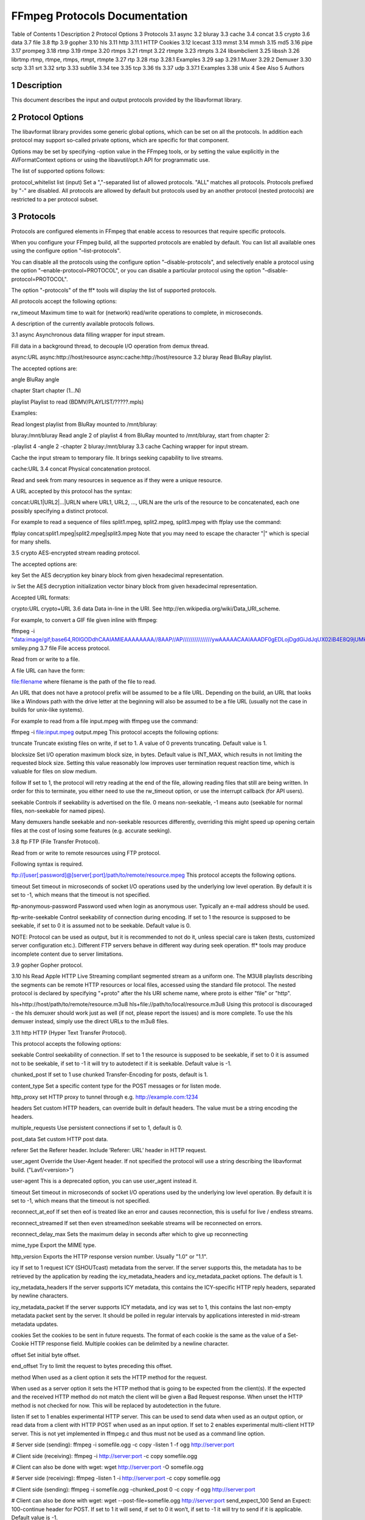 FFmpeg Protocols Documentation
============================================================================

Table of Contents
1 Description
2 Protocol Options
3 Protocols
3.1 async
3.2 bluray
3.3 cache
3.4 concat
3.5 crypto
3.6 data
3.7 file
3.8 ftp
3.9 gopher
3.10 hls
3.11 http
3.11.1 HTTP Cookies
3.12 Icecast
3.13 mmst
3.14 mmsh
3.15 md5
3.16 pipe
3.17 prompeg
3.18 rtmp
3.19 rtmpe
3.20 rtmps
3.21 rtmpt
3.22 rtmpte
3.23 rtmpts
3.24 libsmbclient
3.25 libssh
3.26 librtmp rtmp, rtmpe, rtmps, rtmpt, rtmpte
3.27 rtp
3.28 rtsp
3.28.1 Examples
3.29 sap
3.29.1 Muxer
3.29.2 Demuxer
3.30 sctp
3.31 srt
3.32 srtp
3.33 subfile
3.34 tee
3.35 tcp
3.36 tls
3.37 udp
3.37.1 Examples
3.38 unix
4 See Also
5 Authors

1 Description
-----------------------------------

This document describes the input and output protocols provided by the libavformat library.

2 Protocol Options
-----------------------------------

The libavformat library provides some generic global options, which can be set on all the protocols. In addition each protocol may support so-called private options, which are specific for that component.

Options may be set by specifying -option value in the FFmpeg tools, or by setting the value explicitly in the AVFormatContext options or using the libavutil/opt.h API for programmatic use.

The list of supported options follows:

protocol_whitelist list (input)
Set a ","-separated list of allowed protocols. "ALL" matches all protocols. Protocols prefixed by "-" are disabled. All protocols are allowed by default but protocols used by an another protocol (nested protocols) are restricted to a per protocol subset.

3 Protocols
-----------------------------------

Protocols are configured elements in FFmpeg that enable access to resources that require specific protocols.

When you configure your FFmpeg build, all the supported protocols are enabled by default. You can list all available ones using the configure option "–list-protocols".

You can disable all the protocols using the configure option "–disable-protocols", and selectively enable a protocol using the option "–enable-protocol=PROTOCOL", or you can disable a particular protocol using the option "–disable-protocol=PROTOCOL".

The option "-protocols" of the ff* tools will display the list of supported protocols.

All protocols accept the following options:

rw_timeout
Maximum time to wait for (network) read/write operations to complete, in microseconds.

A description of the currently available protocols follows.

3.1 async
Asynchronous data filling wrapper for input stream.

Fill data in a background thread, to decouple I/O operation from demux thread.

async:URL
async:http://host/resource
async:cache:http://host/resource
3.2 bluray
Read BluRay playlist.

The accepted options are:

angle
BluRay angle

chapter
Start chapter (1...N)

playlist
Playlist to read (BDMV/PLAYLIST/?????.mpls)

Examples:

Read longest playlist from BluRay mounted to /mnt/bluray:

bluray:/mnt/bluray
Read angle 2 of playlist 4 from BluRay mounted to /mnt/bluray, start from chapter 2:

-playlist 4 -angle 2 -chapter 2 bluray:/mnt/bluray
3.3 cache
Caching wrapper for input stream.

Cache the input stream to temporary file. It brings seeking capability to live streams.

cache:URL
3.4 concat
Physical concatenation protocol.

Read and seek from many resources in sequence as if they were a unique resource.

A URL accepted by this protocol has the syntax:

concat:URL1|URL2|...|URLN
where URL1, URL2, ..., URLN are the urls of the resource to be concatenated, each one possibly specifying a distinct protocol.

For example to read a sequence of files split1.mpeg, split2.mpeg, split3.mpeg with ffplay use the command:

ffplay concat:split1.mpeg\|split2.mpeg\|split3.mpeg
Note that you may need to escape the character "|" which is special for many shells.

3.5 crypto
AES-encrypted stream reading protocol.

The accepted options are:

key
Set the AES decryption key binary block from given hexadecimal representation.

iv
Set the AES decryption initialization vector binary block from given hexadecimal representation.

Accepted URL formats:

crypto:URL
crypto+URL
3.6 data
Data in-line in the URI. See http://en.wikipedia.org/wiki/Data_URI_scheme.

For example, to convert a GIF file given inline with ffmpeg:

ffmpeg -i "data:image/gif;base64,R0lGODdhCAAIAMIEAAAAAAAA//8AAP//AP///////////////ywAAAAACAAIAAADF0gEDLojDgdGiJdJqUX02iB4E8Q9jUMkADs=" smiley.png
3.7 file
File access protocol.

Read from or write to a file.

A file URL can have the form:

file:filename
where filename is the path of the file to read.

An URL that does not have a protocol prefix will be assumed to be a file URL. Depending on the build, an URL that looks like a Windows path with the drive letter at the beginning will also be assumed to be a file URL (usually not the case in builds for unix-like systems).

For example to read from a file input.mpeg with ffmpeg use the command:

ffmpeg -i file:input.mpeg output.mpeg
This protocol accepts the following options:

truncate
Truncate existing files on write, if set to 1. A value of 0 prevents truncating. Default value is 1.

blocksize
Set I/O operation maximum block size, in bytes. Default value is INT_MAX, which results in not limiting the requested block size. Setting this value reasonably low improves user termination request reaction time, which is valuable for files on slow medium.

follow
If set to 1, the protocol will retry reading at the end of the file, allowing reading files that still are being written. In order for this to terminate, you either need to use the rw_timeout option, or use the interrupt callback (for API users).

seekable
Controls if seekability is advertised on the file. 0 means non-seekable, -1 means auto (seekable for normal files, non-seekable for named pipes).

Many demuxers handle seekable and non-seekable resources differently, overriding this might speed up opening certain files at the cost of losing some features (e.g. accurate seeking).

3.8 ftp
FTP (File Transfer Protocol).

Read from or write to remote resources using FTP protocol.

Following syntax is required.

ftp://[user[:password]@]server[:port]/path/to/remote/resource.mpeg
This protocol accepts the following options.

timeout
Set timeout in microseconds of socket I/O operations used by the underlying low level operation. By default it is set to -1, which means that the timeout is not specified.

ftp-anonymous-password
Password used when login as anonymous user. Typically an e-mail address should be used.

ftp-write-seekable
Control seekability of connection during encoding. If set to 1 the resource is supposed to be seekable, if set to 0 it is assumed not to be seekable. Default value is 0.

NOTE: Protocol can be used as output, but it is recommended to not do it, unless special care is taken (tests, customized server configuration etc.). Different FTP servers behave in different way during seek operation. ff* tools may produce incomplete content due to server limitations.

3.9 gopher
Gopher protocol.

3.10 hls
Read Apple HTTP Live Streaming compliant segmented stream as a uniform one. The M3U8 playlists describing the segments can be remote HTTP resources or local files, accessed using the standard file protocol. The nested protocol is declared by specifying "+proto" after the hls URI scheme name, where proto is either "file" or "http".

hls+http://host/path/to/remote/resource.m3u8
hls+file://path/to/local/resource.m3u8
Using this protocol is discouraged - the hls demuxer should work just as well (if not, please report the issues) and is more complete. To use the hls demuxer instead, simply use the direct URLs to the m3u8 files.

3.11 http
HTTP (Hyper Text Transfer Protocol).

This protocol accepts the following options:

seekable
Control seekability of connection. If set to 1 the resource is supposed to be seekable, if set to 0 it is assumed not to be seekable, if set to -1 it will try to autodetect if it is seekable. Default value is -1.

chunked_post
If set to 1 use chunked Transfer-Encoding for posts, default is 1.

content_type
Set a specific content type for the POST messages or for listen mode.

http_proxy
set HTTP proxy to tunnel through e.g. http://example.com:1234

headers
Set custom HTTP headers, can override built in default headers. The value must be a string encoding the headers.

multiple_requests
Use persistent connections if set to 1, default is 0.

post_data
Set custom HTTP post data.

referer
Set the Referer header. Include ’Referer: URL’ header in HTTP request.

user_agent
Override the User-Agent header. If not specified the protocol will use a string describing the libavformat build. ("Lavf/<version>")

user-agent
This is a deprecated option, you can use user_agent instead it.

timeout
Set timeout in microseconds of socket I/O operations used by the underlying low level operation. By default it is set to -1, which means that the timeout is not specified.

reconnect_at_eof
If set then eof is treated like an error and causes reconnection, this is useful for live / endless streams.

reconnect_streamed
If set then even streamed/non seekable streams will be reconnected on errors.

reconnect_delay_max
Sets the maximum delay in seconds after which to give up reconnecting

mime_type
Export the MIME type.

http_version
Exports the HTTP response version number. Usually "1.0" or "1.1".

icy
If set to 1 request ICY (SHOUTcast) metadata from the server. If the server supports this, the metadata has to be retrieved by the application by reading the icy_metadata_headers and icy_metadata_packet options. The default is 1.

icy_metadata_headers
If the server supports ICY metadata, this contains the ICY-specific HTTP reply headers, separated by newline characters.

icy_metadata_packet
If the server supports ICY metadata, and icy was set to 1, this contains the last non-empty metadata packet sent by the server. It should be polled in regular intervals by applications interested in mid-stream metadata updates.

cookies
Set the cookies to be sent in future requests. The format of each cookie is the same as the value of a Set-Cookie HTTP response field. Multiple cookies can be delimited by a newline character.

offset
Set initial byte offset.

end_offset
Try to limit the request to bytes preceding this offset.

method
When used as a client option it sets the HTTP method for the request.

When used as a server option it sets the HTTP method that is going to be expected from the client(s). If the expected and the received HTTP method do not match the client will be given a Bad Request response. When unset the HTTP method is not checked for now. This will be replaced by autodetection in the future.

listen
If set to 1 enables experimental HTTP server. This can be used to send data when used as an output option, or read data from a client with HTTP POST when used as an input option. If set to 2 enables experimental multi-client HTTP server. This is not yet implemented in ffmpeg.c and thus must not be used as a command line option.

# Server side (sending):
ffmpeg -i somefile.ogg -c copy -listen 1 -f ogg http://server:port

# Client side (receiving):
ffmpeg -i http://server:port -c copy somefile.ogg

# Client can also be done with wget:
wget http://server:port -O somefile.ogg

# Server side (receiving):
ffmpeg -listen 1 -i http://server:port -c copy somefile.ogg

# Client side (sending):
ffmpeg -i somefile.ogg -chunked_post 0 -c copy -f ogg http://server:port

# Client can also be done with wget:
wget --post-file=somefile.ogg http://server:port
send_expect_100
Send an Expect: 100-continue header for POST. If set to 1 it will send, if set to 0 it won’t, if set to -1 it will try to send if it is applicable. Default value is -1.

3.11.1 HTTP Cookies
Some HTTP requests will be denied unless cookie values are passed in with the request. The cookies option allows these cookies to be specified. At the very least, each cookie must specify a value along with a path and domain. HTTP requests that match both the domain and path will automatically include the cookie value in the HTTP Cookie header field. Multiple cookies can be delimited by a newline.

The required syntax to play a stream specifying a cookie is:

ffplay -cookies "nlqptid=nltid=tsn; path=/; domain=somedomain.com;" http://somedomain.com/somestream.m3u8
3.12 Icecast
Icecast protocol (stream to Icecast servers)

This protocol accepts the following options:

ice_genre
Set the stream genre.

ice_name
Set the stream name.

ice_description
Set the stream description.

ice_url
Set the stream website URL.

ice_public
Set if the stream should be public. The default is 0 (not public).

user_agent
Override the User-Agent header. If not specified a string of the form "Lavf/<version>" will be used.

password
Set the Icecast mountpoint password.

content_type
Set the stream content type. This must be set if it is different from audio/mpeg.

legacy_icecast
This enables support for Icecast versions < 2.4.0, that do not support the HTTP PUT method but the SOURCE method.

icecast://[username[:password]@]server:port/mountpoint
3.13 mmst
MMS (Microsoft Media Server) protocol over TCP.

3.14 mmsh
MMS (Microsoft Media Server) protocol over HTTP.

The required syntax is:

mmsh://server[:port][/app][/playpath]
3.15 md5
MD5 output protocol.

Computes the MD5 hash of the data to be written, and on close writes this to the designated output or stdout if none is specified. It can be used to test muxers without writing an actual file.

Some examples follow.

# Write the MD5 hash of the encoded AVI file to the file output.avi.md5.
ffmpeg -i input.flv -f avi -y md5:output.avi.md5

# Write the MD5 hash of the encoded AVI file to stdout.
ffmpeg -i input.flv -f avi -y md5:
Note that some formats (typically MOV) require the output protocol to be seekable, so they will fail with the MD5 output protocol.

3.16 pipe
UNIX pipe access protocol.

Read and write from UNIX pipes.

The accepted syntax is:

pipe:[number]
number is the number corresponding to the file descriptor of the pipe (e.g. 0 for stdin, 1 for stdout, 2 for stderr). If number is not specified, by default the stdout file descriptor will be used for writing, stdin for reading.

For example to read from stdin with ffmpeg:

cat test.wav | ffmpeg -i pipe:0
# ...this is the same as...
cat test.wav | ffmpeg -i pipe:
For writing to stdout with ffmpeg:

ffmpeg -i test.wav -f avi pipe:1 | cat > test.avi
# ...this is the same as...
ffmpeg -i test.wav -f avi pipe: | cat > test.avi
This protocol accepts the following options:

blocksize
Set I/O operation maximum block size, in bytes. Default value is INT_MAX, which results in not limiting the requested block size. Setting this value reasonably low improves user termination request reaction time, which is valuable if data transmission is slow.

Note that some formats (typically MOV), require the output protocol to be seekable, so they will fail with the pipe output protocol.

3.17 prompeg
Pro-MPEG Code of Practice #3 Release 2 FEC protocol.

The Pro-MPEG CoP#3 FEC is a 2D parity-check forward error correction mechanism for MPEG-2 Transport Streams sent over RTP.

This protocol must be used in conjunction with the rtp_mpegts muxer and the rtp protocol.

The required syntax is:

-f rtp_mpegts -fec prompeg=option=val... rtp://hostname:port
The destination UDP ports are port + 2 for the column FEC stream and port + 4 for the row FEC stream.

This protocol accepts the following options:

l=n
The number of columns (4-20, LxD <= 100)

d=n
The number of rows (4-20, LxD <= 100)

Example usage:

-f rtp_mpegts -fec prompeg=l=8:d=4 rtp://hostname:port
3.18 rtmp
Real-Time Messaging Protocol.

The Real-Time Messaging Protocol (RTMP) is used for streaming multimedia content across a TCP/IP network.

The required syntax is:

rtmp://[username:password@]server[:port][/app][/instance][/playpath]
The accepted parameters are:

username
An optional username (mostly for publishing).

password
An optional password (mostly for publishing).

server
The address of the RTMP server.

port
The number of the TCP port to use (by default is 1935).

app
It is the name of the application to access. It usually corresponds to the path where the application is installed on the RTMP server (e.g. /ondemand/, /flash/live/, etc.). You can override the value parsed from the URI through the rtmp_app option, too.

playpath
It is the path or name of the resource to play with reference to the application specified in app, may be prefixed by "mp4:". You can override the value parsed from the URI through the rtmp_playpath option, too.

listen
Act as a server, listening for an incoming connection.

timeout
Maximum time to wait for the incoming connection. Implies listen.

Additionally, the following parameters can be set via command line options (or in code via AVOptions):

rtmp_app
Name of application to connect on the RTMP server. This option overrides the parameter specified in the URI.

rtmp_buffer
Set the client buffer time in milliseconds. The default is 3000.

rtmp_conn
Extra arbitrary AMF connection parameters, parsed from a string, e.g. like B:1 S:authMe O:1 NN:code:1.23 NS:flag:ok O:0. Each value is prefixed by a single character denoting the type, B for Boolean, N for number, S for string, O for object, or Z for null, followed by a colon. For Booleans the data must be either 0 or 1 for FALSE or TRUE, respectively. Likewise for Objects the data must be 0 or 1 to end or begin an object, respectively. Data items in subobjects may be named, by prefixing the type with ’N’ and specifying the name before the value (i.e. NB:myFlag:1). This option may be used multiple times to construct arbitrary AMF sequences.

rtmp_flashver
Version of the Flash plugin used to run the SWF player. The default is LNX 9,0,124,2. (When publishing, the default is FMLE/3.0 (compatible; <libavformat version>).)

rtmp_flush_interval
Number of packets flushed in the same request (RTMPT only). The default is 10.

rtmp_live
Specify that the media is a live stream. No resuming or seeking in live streams is possible. The default value is any, which means the subscriber first tries to play the live stream specified in the playpath. If a live stream of that name is not found, it plays the recorded stream. The other possible values are live and recorded.

rtmp_pageurl
URL of the web page in which the media was embedded. By default no value will be sent.

rtmp_playpath
Stream identifier to play or to publish. This option overrides the parameter specified in the URI.

rtmp_subscribe
Name of live stream to subscribe to. By default no value will be sent. It is only sent if the option is specified or if rtmp_live is set to live.

rtmp_swfhash
SHA256 hash of the decompressed SWF file (32 bytes).

rtmp_swfsize
Size of the decompressed SWF file, required for SWFVerification.

rtmp_swfurl
URL of the SWF player for the media. By default no value will be sent.

rtmp_swfverify
URL to player swf file, compute hash/size automatically.

rtmp_tcurl
URL of the target stream. Defaults to proto://host[:port]/app.

For example to read with ffplay a multimedia resource named "sample" from the application "vod" from an RTMP server "myserver":

ffplay rtmp://myserver/vod/sample
To publish to a password protected server, passing the playpath and app names separately:

ffmpeg -re -i <input> -f flv -rtmp_playpath some/long/path -rtmp_app long/app/name rtmp://username:password@myserver/
3.19 rtmpe
Encrypted Real-Time Messaging Protocol.

The Encrypted Real-Time Messaging Protocol (RTMPE) is used for streaming multimedia content within standard cryptographic primitives, consisting of Diffie-Hellman key exchange and HMACSHA256, generating a pair of RC4 keys.

3.20 rtmps
Real-Time Messaging Protocol over a secure SSL connection.

The Real-Time Messaging Protocol (RTMPS) is used for streaming multimedia content across an encrypted connection.

3.21 rtmpt
Real-Time Messaging Protocol tunneled through HTTP.

The Real-Time Messaging Protocol tunneled through HTTP (RTMPT) is used for streaming multimedia content within HTTP requests to traverse firewalls.

3.22 rtmpte
Encrypted Real-Time Messaging Protocol tunneled through HTTP.

The Encrypted Real-Time Messaging Protocol tunneled through HTTP (RTMPTE) is used for streaming multimedia content within HTTP requests to traverse firewalls.

3.23 rtmpts
Real-Time Messaging Protocol tunneled through HTTPS.

The Real-Time Messaging Protocol tunneled through HTTPS (RTMPTS) is used for streaming multimedia content within HTTPS requests to traverse firewalls.

3.24 libsmbclient
libsmbclient permits one to manipulate CIFS/SMB network resources.

Following syntax is required.

smb://[[domain:]user[:password@]]server[/share[/path[/file]]]
This protocol accepts the following options.

timeout
Set timeout in milliseconds of socket I/O operations used by the underlying low level operation. By default it is set to -1, which means that the timeout is not specified.

truncate
Truncate existing files on write, if set to 1. A value of 0 prevents truncating. Default value is 1.

workgroup
Set the workgroup used for making connections. By default workgroup is not specified.

For more information see: http://www.samba.org/.

3.25 libssh
Secure File Transfer Protocol via libssh

Read from or write to remote resources using SFTP protocol.

Following syntax is required.

sftp://[user[:password]@]server[:port]/path/to/remote/resource.mpeg
This protocol accepts the following options.

timeout
Set timeout of socket I/O operations used by the underlying low level operation. By default it is set to -1, which means that the timeout is not specified.

truncate
Truncate existing files on write, if set to 1. A value of 0 prevents truncating. Default value is 1.

private_key
Specify the path of the file containing private key to use during authorization. By default libssh searches for keys in the ~/.ssh/ directory.

Example: Play a file stored on remote server.

ffplay sftp://user:password@server_address:22/home/user/resource.mpeg
3.26 librtmp rtmp, rtmpe, rtmps, rtmpt, rtmpte
Real-Time Messaging Protocol and its variants supported through librtmp.

Requires the presence of the librtmp headers and library during configuration. You need to explicitly configure the build with "–enable-librtmp". If enabled this will replace the native RTMP protocol.

This protocol provides most client functions and a few server functions needed to support RTMP, RTMP tunneled in HTTP (RTMPT), encrypted RTMP (RTMPE), RTMP over SSL/TLS (RTMPS) and tunneled variants of these encrypted types (RTMPTE, RTMPTS).

The required syntax is:

rtmp_proto://server[:port][/app][/playpath] options
where rtmp_proto is one of the strings "rtmp", "rtmpt", "rtmpe", "rtmps", "rtmpte", "rtmpts" corresponding to each RTMP variant, and server, port, app and playpath have the same meaning as specified for the RTMP native protocol. options contains a list of space-separated options of the form key=val.

See the librtmp manual page (man 3 librtmp) for more information.

For example, to stream a file in real-time to an RTMP server using ffmpeg:

ffmpeg -re -i myfile -f flv rtmp://myserver/live/mystream
To play the same stream using ffplay:

ffplay "rtmp://myserver/live/mystream live=1"
3.27 rtp
Real-time Transport Protocol.

The required syntax for an RTP URL is: rtp://hostname[:port][?option=val...]

port specifies the RTP port to use.

The following URL options are supported:

ttl=n
Set the TTL (Time-To-Live) value (for multicast only).

rtcpport=n
Set the remote RTCP port to n.

localrtpport=n
Set the local RTP port to n.

localrtcpport=n'
Set the local RTCP port to n.

pkt_size=n
Set max packet size (in bytes) to n.

connect=0|1
Do a connect() on the UDP socket (if set to 1) or not (if set to 0).

sources=ip[,ip]
List allowed source IP addresses.

block=ip[,ip]
List disallowed (blocked) source IP addresses.

write_to_source=0|1
Send packets to the source address of the latest received packet (if set to 1) or to a default remote address (if set to 0).

localport=n
Set the local RTP port to n.

This is a deprecated option. Instead, localrtpport should be used.

Important notes:

If rtcpport is not set the RTCP port will be set to the RTP port value plus 1.
If localrtpport (the local RTP port) is not set any available port will be used for the local RTP and RTCP ports.
If localrtcpport (the local RTCP port) is not set it will be set to the local RTP port value plus 1.
3.28 rtsp
Real-Time Streaming Protocol.

RTSP is not technically a protocol handler in libavformat, it is a demuxer and muxer. The demuxer supports both normal RTSP (with data transferred over RTP; this is used by e.g. Apple and Microsoft) and Real-RTSP (with data transferred over RDT).

The muxer can be used to send a stream using RTSP ANNOUNCE to a server supporting it (currently Darwin Streaming Server and Mischa Spiegelmock’s RTSP server).

The required syntax for a RTSP url is:

rtsp://hostname[:port]/path
Options can be set on the ffmpeg/ffplay command line, or set in code via AVOptions or in avformat_open_input.

The following options are supported.

initial_pause
Do not start playing the stream immediately if set to 1. Default value is 0.

rtsp_transport
Set RTSP transport protocols.

It accepts the following values:

‘udp’
Use UDP as lower transport protocol.

‘tcp’
Use TCP (interleaving within the RTSP control channel) as lower transport protocol.

‘udp_multicast’
Use UDP multicast as lower transport protocol.

‘http’
Use HTTP tunneling as lower transport protocol, which is useful for passing proxies.

Multiple lower transport protocols may be specified, in that case they are tried one at a time (if the setup of one fails, the next one is tried). For the muxer, only the ‘tcp’ and ‘udp’ options are supported.

rtsp_flags
Set RTSP flags.

The following values are accepted:

‘filter_src’
Accept packets only from negotiated peer address and port.

‘listen’
Act as a server, listening for an incoming connection.

‘prefer_tcp’
Try TCP for RTP transport first, if TCP is available as RTSP RTP transport.

Default value is ‘none’.

allowed_media_types
Set media types to accept from the server.

The following flags are accepted:

‘video’
‘audio’
‘data’
By default it accepts all media types.

min_port
Set minimum local UDP port. Default value is 5000.

max_port
Set maximum local UDP port. Default value is 65000.

timeout
Set maximum timeout (in seconds) to wait for incoming connections.

A value of -1 means infinite (default). This option implies the rtsp_flags set to ‘listen’.

reorder_queue_size
Set number of packets to buffer for handling of reordered packets.

stimeout
Set socket TCP I/O timeout in microseconds.

user-agent
Override User-Agent header. If not specified, it defaults to the libavformat identifier string.

When receiving data over UDP, the demuxer tries to reorder received packets (since they may arrive out of order, or packets may get lost totally). This can be disabled by setting the maximum demuxing delay to zero (via the max_delay field of AVFormatContext).

When watching multi-bitrate Real-RTSP streams with ffplay, the streams to display can be chosen with -vst n and -ast n for video and audio respectively, and can be switched on the fly by pressing v and a.

3.28.1 Examples
The following examples all make use of the ffplay and ffmpeg tools.

Watch a stream over UDP, with a max reordering delay of 0.5 seconds:
ffplay -max_delay 500000 -rtsp_transport udp rtsp://server/video.mp4
Watch a stream tunneled over HTTP:
ffplay -rtsp_transport http rtsp://server/video.mp4
Send a stream in realtime to a RTSP server, for others to watch:
ffmpeg -re -i input -f rtsp -muxdelay 0.1 rtsp://server/live.sdp
Receive a stream in realtime:
ffmpeg -rtsp_flags listen -i rtsp://ownaddress/live.sdp output
3.29 sap
Session Announcement Protocol (RFC 2974). This is not technically a protocol handler in libavformat, it is a muxer and demuxer. It is used for signalling of RTP streams, by announcing the SDP for the streams regularly on a separate port.

3.29.1 Muxer
The syntax for a SAP url given to the muxer is:

sap://destination[:port][?options]
The RTP packets are sent to destination on port port, or to port 5004 if no port is specified. options is a &-separated list. The following options are supported:

announce_addr=address
Specify the destination IP address for sending the announcements to. If omitted, the announcements are sent to the commonly used SAP announcement multicast address 224.2.127.254 (sap.mcast.net), or ff0e::2:7ffe if destination is an IPv6 address.

announce_port=port
Specify the port to send the announcements on, defaults to 9875 if not specified.

ttl=ttl
Specify the time to live value for the announcements and RTP packets, defaults to 255.

same_port=0|1
If set to 1, send all RTP streams on the same port pair. If zero (the default), all streams are sent on unique ports, with each stream on a port 2 numbers higher than the previous. VLC/Live555 requires this to be set to 1, to be able to receive the stream. The RTP stack in libavformat for receiving requires all streams to be sent on unique ports.

Example command lines follow.

To broadcast a stream on the local subnet, for watching in VLC:

ffmpeg -re -i input -f sap sap://224.0.0.255?same_port=1
Similarly, for watching in ffplay:

ffmpeg -re -i input -f sap sap://224.0.0.255
And for watching in ffplay, over IPv6:

ffmpeg -re -i input -f sap sap://[ff0e::1:2:3:4]
3.29.2 Demuxer
The syntax for a SAP url given to the demuxer is:

sap://[address][:port]
address is the multicast address to listen for announcements on, if omitted, the default 224.2.127.254 (sap.mcast.net) is used. port is the port that is listened on, 9875 if omitted.

The demuxers listens for announcements on the given address and port. Once an announcement is received, it tries to receive that particular stream.

Example command lines follow.

To play back the first stream announced on the normal SAP multicast address:

ffplay sap://
To play back the first stream announced on one the default IPv6 SAP multicast address:

ffplay sap://[ff0e::2:7ffe]
3.30 sctp
Stream Control Transmission Protocol.

The accepted URL syntax is:

sctp://host:port[?options]
The protocol accepts the following options:

listen
If set to any value, listen for an incoming connection. Outgoing connection is done by default.

max_streams
Set the maximum number of streams. By default no limit is set.

3.31 srt
Haivision Secure Reliable Transport Protocol via libsrt.

The supported syntax for a SRT URL is:

srt://hostname:port[?options]
options contains a list of &-separated options of the form key=val.

or

options srt://hostname:port
options contains a list of ’-key val’ options.

This protocol accepts the following options.

connect_timeout
Connection timeout; SRT cannot connect for RTT > 1500 msec (2 handshake exchanges) with the default connect timeout of 3 seconds. This option applies to the caller and rendezvous connection modes. The connect timeout is 10 times the value set for the rendezvous mode (which can be used as a workaround for this connection problem with earlier versions).

ffs=bytes
Flight Flag Size (Window Size), in bytes. FFS is actually an internal parameter and you should set it to not less than recv_buffer_size and mss. The default value is relatively large, therefore unless you set a very large receiver buffer, you do not need to change this option. Default value is 25600.

inputbw=bytes/seconds
Sender nominal input rate, in bytes per seconds. Used along with oheadbw, when maxbw is set to relative (0), to calculate maximum sending rate when recovery packets are sent along with the main media stream: inputbw * (100 + oheadbw) / 100 if inputbw is not set while maxbw is set to relative (0), the actual input rate is evaluated inside the library. Default value is 0.

iptos=tos
IP Type of Service. Applies to sender only. Default value is 0xB8.

ipttl=ttl
IP Time To Live. Applies to sender only. Default value is 64.

latency
Timestamp-based Packet Delivery Delay. Used to absorb bursts of missed packet retransmissions. This flag sets both rcvlatency and peerlatency to the same value. Note that prior to version 1.3.0 this is the only flag to set the latency, however this is effectively equivalent to setting peerlatency, when side is sender and rcvlatency when side is receiver, and the bidirectional stream sending is not supported.

listen_timeout
Set socket listen timeout.

maxbw=bytes/seconds
Maximum sending bandwidth, in bytes per seconds. -1 infinite (CSRTCC limit is 30mbps) 0 relative to input rate (see inputbw) >0 absolute limit value Default value is 0 (relative)

mode=caller|listener|rendezvous
Connection mode. caller opens client connection. listener starts server to listen for incoming connections. rendezvous use Rendez-Vous connection mode. Default value is caller.

mss=bytes
Maximum Segment Size, in bytes. Used for buffer allocation and rate calculation using a packet counter assuming fully filled packets. The smallest MSS between the peers is used. This is 1500 by default in the overall internet. This is the maximum size of the UDP packet and can be only decreased, unless you have some unusual dedicated network settings. Default value is 1500.

nakreport=1|0
If set to 1, Receiver will send ‘UMSG_LOSSREPORT‘ messages periodically until a lost packet is retransmitted or intentionally dropped. Default value is 1.

oheadbw=percents
Recovery bandwidth overhead above input rate, in percents. See inputbw. Default value is 25%.

passphrase=string
HaiCrypt Encryption/Decryption Passphrase string, length from 10 to 79 characters. The passphrase is the shared secret between the sender and the receiver. It is used to generate the Key Encrypting Key using PBKDF2 (Password-Based Key Derivation Function). It is used only if pbkeylen is non-zero. It is used on the receiver only if the received data is encrypted. The configured passphrase cannot be recovered (write-only).

payload_size=bytes
Sets the maximum declared size of a packet transferred during the single call to the sending function in Live mode. Use 0 if this value isn’t used (which is default in file mode). Default is -1 (automatic), which typically means MPEG-TS; if you are going to use SRT to send any different kind of payload, such as, for example, wrapping a live stream in very small frames, then you can use a bigger maximum frame size, though not greater than 1456 bytes.

pkt_size=bytes
Alias for ‘payload_size’.

peerlatency
The latency value (as described in rcvlatency) that is set by the sender side as a minimum value for the receiver.

pbkeylen=bytes
Sender encryption key length, in bytes. Only can be set to 0, 16, 24 and 32. Enable sender encryption if not 0. Not required on receiver (set to 0), key size obtained from sender in HaiCrypt handshake. Default value is 0.

rcvlatency
The time that should elapse since the moment when the packet was sent and the moment when it’s delivered to the receiver application in the receiving function. This time should be a buffer time large enough to cover the time spent for sending, unexpectedly extended RTT time, and the time needed to retransmit the lost UDP packet. The effective latency value will be the maximum of this options’ value and the value of peerlatency set by the peer side. Before version 1.3.0 this option is only available as latency.

recv_buffer_size=bytes
Set UDP receive buffer size, expressed in bytes.

send_buffer_size=bytes
Set UDP send buffer size, expressed in bytes.

rw_timeout
Set raise error timeout for read/write optations.

This option is only relevant in read mode: if no data arrived in more than this time interval, raise error.

tlpktdrop=1|0
Too-late Packet Drop. When enabled on receiver, it skips missing packets that have not been delivered in time and delivers the following packets to the application when their time-to-play has come. It also sends a fake ACK to the sender. When enabled on sender and enabled on the receiving peer, the sender drops the older packets that have no chance of being delivered in time. It was automatically enabled in the sender if the receiver supports it.

sndbuf=bytes
Set send buffer size, expressed in bytes.

rcvbuf=bytes
Set receive buffer size, expressed in bytes.

Receive buffer must not be greater than ffs.

lossmaxttl=packets
The value up to which the Reorder Tolerance may grow. When Reorder Tolerance is > 0, then packet loss report is delayed until that number of packets come in. Reorder Tolerance increases every time a "belated" packet has come, but it wasn’t due to retransmission (that is, when UDP packets tend to come out of order), with the difference between the latest sequence and this packet’s sequence, and not more than the value of this option. By default it’s 0, which means that this mechanism is turned off, and the loss report is always sent immediately upon experiencing a "gap" in sequences.

minversion
The minimum SRT version that is required from the peer. A connection to a peer that does not satisfy the minimum version requirement will be rejected.

The version format in hex is 0xXXYYZZ for x.y.z in human readable form.

streamid=string
A string limited to 512 characters that can be set on the socket prior to connecting. This stream ID will be able to be retrieved by the listener side from the socket that is returned from srt_accept and was connected by a socket with that set stream ID. SRT does not enforce any special interpretation of the contents of this string. This option doesn’t make sense in Rendezvous connection; the result might be that simply one side will override the value from the other side and it’s the matter of luck which one would win

smoother=live|file
The type of Smoother used for the transmission for that socket, which is responsible for the transmission and congestion control. The Smoother type must be exactly the same on both connecting parties, otherwise the connection is rejected.

messageapi=1|0
When set, this socket uses the Message API, otherwise it uses Buffer API. Note that in live mode (see transtype) there’s only message API available. In File mode you can chose to use one of two modes:

Stream API (default, when this option is false). In this mode you may send as many data as you wish with one sending instruction, or even use dedicated functions that read directly from a file. The internal facility will take care of any speed and congestion control. When receiving, you can also receive as many data as desired, the data not extracted will be waiting for the next call. There is no boundary between data portions in the Stream mode.

Message API. In this mode your single sending instruction passes exactly one piece of data that has boundaries (a message). Contrary to Live mode, this message may span across multiple UDP packets and the only size limitation is that it shall fit as a whole in the sending buffer. The receiver shall use as large buffer as necessary to receive the message, otherwise the message will not be given up. When the message is not complete (not all packets received or there was a packet loss) it will not be given up.

transtype=live|file
Sets the transmission type for the socket, in particular, setting this option sets multiple other parameters to their default values as required for a particular transmission type.

live: Set options as for live transmission. In this mode, you should send by one sending instruction only so many data that fit in one UDP packet, and limited to the value defined first in payload_size (1316 is default in this mode). There is no speed control in this mode, only the bandwidth control, if configured, in order to not exceed the bandwidth with the overhead transmission (retransmitted and control packets).

file: Set options as for non-live transmission. See messageapi for further explanations

For more information see: https://github.com/Haivision/srt.

3.32 srtp
Secure Real-time Transport Protocol.

The accepted options are:

srtp_in_suite
srtp_out_suite
Select input and output encoding suites.

Supported values:

‘AES_CM_128_HMAC_SHA1_80’
‘SRTP_AES128_CM_HMAC_SHA1_80’
‘AES_CM_128_HMAC_SHA1_32’
‘SRTP_AES128_CM_HMAC_SHA1_32’
srtp_in_params
srtp_out_params
Set input and output encoding parameters, which are expressed by a base64-encoded representation of a binary block. The first 16 bytes of this binary block are used as master key, the following 14 bytes are used as master salt.

3.33 subfile
Virtually extract a segment of a file or another stream. The underlying stream must be seekable.

Accepted options:

start
Start offset of the extracted segment, in bytes.

end
End offset of the extracted segment, in bytes. If set to 0, extract till end of file.

Examples:

Extract a chapter from a DVD VOB file (start and end sectors obtained externally and multiplied by 2048):

subfile,,start,153391104,end,268142592,,:/media/dvd/VIDEO_TS/VTS_08_1.VOB
Play an AVI file directly from a TAR archive:

subfile,,start,183241728,end,366490624,,:archive.tar
Play a MPEG-TS file from start offset till end:

subfile,,start,32815239,end,0,,:video.ts
3.34 tee
Writes the output to multiple protocols. The individual outputs are separated by |

tee:file://path/to/local/this.avi|file://path/to/local/that.avi
3.35 tcp
Transmission Control Protocol.

The required syntax for a TCP url is:

tcp://hostname:port[?options]
options contains a list of &-separated options of the form key=val.

The list of supported options follows.

listen=1|0
Listen for an incoming connection. Default value is 0.

timeout=microseconds
Set raise error timeout, expressed in microseconds.

This option is only relevant in read mode: if no data arrived in more than this time interval, raise error.

listen_timeout=milliseconds
Set listen timeout, expressed in milliseconds.

recv_buffer_size=bytes
Set receive buffer size, expressed bytes.

send_buffer_size=bytes
Set send buffer size, expressed bytes.

tcp_nodelay=1|0
Set TCP_NODELAY to disable Nagle’s algorithm. Default value is 0.

tcp_mss=bytes
Set maximum segment size for outgoing TCP packets, expressed in bytes.

The following example shows how to setup a listening TCP connection with ffmpeg, which is then accessed with ffplay:

ffmpeg -i input -f format tcp://hostname:port?listen
ffplay tcp://hostname:port
3.36 tls
Transport Layer Security (TLS) / Secure Sockets Layer (SSL)

The required syntax for a TLS/SSL url is:

tls://hostname:port[?options]
The following parameters can be set via command line options (or in code via AVOptions):

ca_file, cafile=filename
A file containing certificate authority (CA) root certificates to treat as trusted. If the linked TLS library contains a default this might not need to be specified for verification to work, but not all libraries and setups have defaults built in. The file must be in OpenSSL PEM format.

tls_verify=1|0
If enabled, try to verify the peer that we are communicating with. Note, if using OpenSSL, this currently only makes sure that the peer certificate is signed by one of the root certificates in the CA database, but it does not validate that the certificate actually matches the host name we are trying to connect to. (With other backends, the host name is validated as well.)

This is disabled by default since it requires a CA database to be provided by the caller in many cases.

cert_file, cert=filename
A file containing a certificate to use in the handshake with the peer. (When operating as server, in listen mode, this is more often required by the peer, while client certificates only are mandated in certain setups.)

key_file, key=filename
A file containing the private key for the certificate.

listen=1|0
If enabled, listen for connections on the provided port, and assume the server role in the handshake instead of the client role.

Example command lines:

To create a TLS/SSL server that serves an input stream.

ffmpeg -i input -f format tls://hostname:port?listen&cert=server.crt&key=server.key
To play back a stream from the TLS/SSL server using ffplay:

ffplay tls://hostname:port
3.37 udp
User Datagram Protocol.

The required syntax for an UDP URL is:

udp://hostname:port[?options]
options contains a list of &-separated options of the form key=val.

In case threading is enabled on the system, a circular buffer is used to store the incoming data, which allows one to reduce loss of data due to UDP socket buffer overruns. The fifo_size and overrun_nonfatal options are related to this buffer.

The list of supported options follows.

buffer_size=size
Set the UDP maximum socket buffer size in bytes. This is used to set either the receive or send buffer size, depending on what the socket is used for. Default is 64KB. See also fifo_size.

bitrate=bitrate
If set to nonzero, the output will have the specified constant bitrate if the input has enough packets to sustain it.

burst_bits=bits
When using bitrate this specifies the maximum number of bits in packet bursts.

localport=port
Override the local UDP port to bind with.

localaddr=addr
Local IP address of a network interface used for sending packets or joining multicast groups.

pkt_size=size
Set the size in bytes of UDP packets.

reuse=1|0
Explicitly allow or disallow reusing UDP sockets.

ttl=ttl
Set the time to live value (for multicast only).

connect=1|0
Initialize the UDP socket with connect(). In this case, the destination address can’t be changed with ff_udp_set_remote_url later. If the destination address isn’t known at the start, this option can be specified in ff_udp_set_remote_url, too. This allows finding out the source address for the packets with getsockname, and makes writes return with AVERROR(ECONNREFUSED) if "destination unreachable" is received. For receiving, this gives the benefit of only receiving packets from the specified peer address/port.

sources=address[,address]
Only receive packets sent from the specified addresses. In case of multicast, also subscribe to multicast traffic coming from these addresses only.

block=address[,address]
Ignore packets sent from the specified addresses. In case of multicast, also exclude the source addresses in the multicast subscription.

fifo_size=units
Set the UDP receiving circular buffer size, expressed as a number of packets with size of 188 bytes. If not specified defaults to 7*4096.

overrun_nonfatal=1|0
Survive in case of UDP receiving circular buffer overrun. Default value is 0.

timeout=microseconds
Set raise error timeout, expressed in microseconds.

This option is only relevant in read mode: if no data arrived in more than this time interval, raise error.

broadcast=1|0
Explicitly allow or disallow UDP broadcasting.

Note that broadcasting may not work properly on networks having a broadcast storm protection.

3.37.1 Examples
Use ffmpeg to stream over UDP to a remote endpoint:
ffmpeg -i input -f format udp://hostname:port
Use ffmpeg to stream in mpegts format over UDP using 188 sized UDP packets, using a large input buffer:
ffmpeg -i input -f mpegts udp://hostname:port?pkt_size=188&buffer_size=65535
Use ffmpeg to receive over UDP from a remote endpoint:
ffmpeg -i udp://[multicast-address]:port ...
3.38 unix
Unix local socket

The required syntax for a Unix socket URL is:

unix://filepath
The following parameters can be set via command line options (or in code via AVOptions):

timeout
Timeout in ms.

listen
Create the Unix socket in listening mode.

4 See Also
-----------------------------------

ffmpeg, ffplay, ffprobe, libavformat

5 Authors
-----------------------------------

The FFmpeg developers.

For details about the authorship, see the Git history of the project (git://source.ffmpeg.org/ffmpeg), e.g. by typing the command git log in the FFmpeg source directory, or browsing the online repository at http://source.ffmpeg.org.

Maintainers for the specific components are listed in the file MAINTAINERS in the source code tree.

This document was generated on June 11, 2019 using makeinfo.
